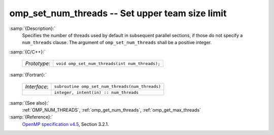 ..
  Copyright 1988-2022 Free Software Foundation, Inc.
  This is part of the GCC manual.
  For copying conditions, see the copyright.rst file.

  .. _omp_set_num_threads:

omp_set_num_threads -- Set upper team size limit
************************************************

:samp:`{Description}:`
  Specifies the number of threads used by default in subsequent parallel 
  sections, if those do not specify a ``num_threads`` clause.  The
  argument of ``omp_set_num_threads`` shall be a positive integer.

:samp:`{C/C++}:`

  .. list-table::

     * - *Prototype*:
       - ``void omp_set_num_threads(int num_threads);``

:samp:`{Fortran}:`

  .. list-table::

     * - *Interface*:
       - ``subroutine omp_set_num_threads(num_threads)``
     * -
       - ``integer, intent(in) :: num_threads``

:samp:`{See also}:`
  :ref:`OMP_NUM_THREADS`, :ref:`omp_get_num_threads`, :ref:`omp_get_max_threads`

:samp:`{Reference}:`
  `OpenMP specification v4.5 <https://www.openmp.org>`_, Section 3.2.1.

